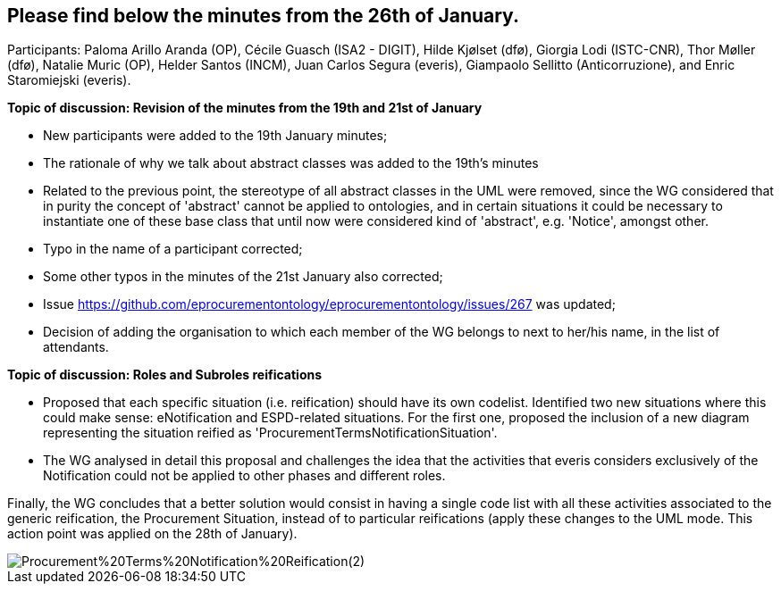 == Please find below the minutes from the 26th of January.

Participants: Paloma Arillo Aranda (OP), Cécile Guasch (ISA2 - DIGIT), Hilde Kjølset (dfø), Giorgia Lodi (ISTC-CNR), Thor Møller (dfø), Natalie Muric (OP), Helder Santos (INCM), Juan Carlos Segura (everis), Giampaolo Sellitto (Anticorruzione), and Enric Staromiejski (everis).

**Topic of discussion: Revision of the minutes from the 19th and 21st of January**

* New participants were added to the 19th January minutes;
* The rationale of why we talk about abstract classes was added to the 19th's minutes
* Related to the previous point, the stereotype of all abstract classes in the UML were removed, since the WG considered that in purity the concept of 'abstract' cannot be applied to ontologies, and in certain situations it could be necessary to instantiate one of these base class that until now were considered kind of 'abstract', e.g. 'Notice', amongst other.
* Typo in the name of a participant corrected;
* Some other typos in the minutes of the 21st January also corrected;
* Issue https://github.com/eprocurementontology/eprocurementontology/issues/267 was updated;
* Decision of adding the organisation to which each member of the WG belongs to next to her/his name, in the list of attendants.

**Topic of discussion: Roles and Subroles reifications**

* Proposed that each specific situation (i.e. reification) should have its own codelist. Identified two new situations where this could make sense: eNotification and ESPD-related situations. For the first one, proposed the inclusion of a new diagram representing the situation reified as 'ProcurementTermsNotificationSituation'.
* The WG analysed in detail this proposal and challenges the idea that the activities that everis considers exclusively of the Notification could not be applied to other phases and different roles.

Finally, the WG concludes that a better solution would consist in having a single code list with all these activities associated to the generic reification, the Procurement Situation, instead of to particular reifications (apply these changes to the UML mode. This action point was applied on the 28th of January).

image::https://github.com/eprocurementontology/eprocurementontology/blob/v2.0.2/v2.0.2/05-Implementation/test/roles-as-classes/img/Procurement%20Terms%20Notification%20Reification(2).png[]